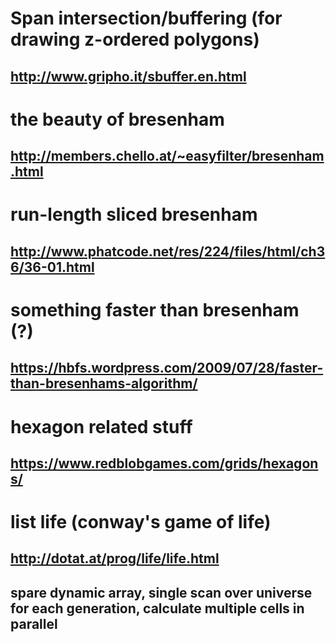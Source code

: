 
* Span intersection/buffering (for drawing z-ordered polygons)
** http://www.gripho.it/sbuffer.en.html

* the beauty of bresenham
** http://members.chello.at/~easyfilter/bresenham.html

* run-length sliced bresenham
** http://www.phatcode.net/res/224/files/html/ch36/36-01.html

* something faster than bresenham (?)
** https://hbfs.wordpress.com/2009/07/28/faster-than-bresenhams-algorithm/

* hexagon related stuff
** https://www.redblobgames.com/grids/hexagons/


* list life (conway's game of life)
** http://dotat.at/prog/life/life.html
** spare dynamic array, single scan over universe for each generation, calculate multiple cells in parallel



